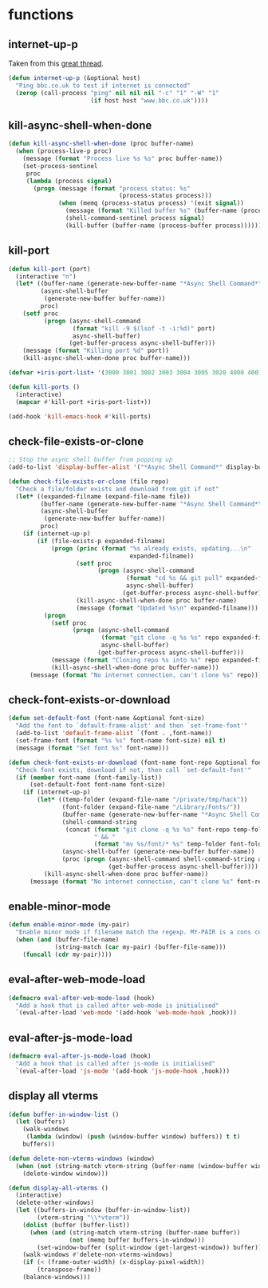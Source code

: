* functions
:PROPERTIES:
:header-args: :results silent :tangle yes
:END:
** internet-up-p
Taken from this [[https://emacs.stackexchange.com/questions/7653/elisp-code-to-check-for-internet-connection][great thread]].
#+begin_src emacs-lisp
  (defun internet-up-p (&optional host)
    "Ping bbc.co.uk to test if internet is connected"
    (zerop (call-process "ping" nil nil nil "-c" "1" "-W" "1"
                         (if host host "www.bbc.co.uk"))))
#+end_src
** kill-async-shell-when-done
#+begin_src emacs-lisp
  (defun kill-async-shell-when-done (proc buffer-name)
    (when (process-live-p proc)
      (message (format "Process live %s %s" proc buffer-name))
      (set-process-sentinel
       proc
       (lambda (process signal)
         (progn (message (format "process status: %s"
                                 (process-status process)))
                (when (memq (process-status process) '(exit signal))
                  (message (format "Killed buffer %s" (buffer-name (process-buffer process))))
                  (shell-command-sentinel process signal)
                  (kill-buffer (buffer-name (process-buffer process)))))))))
#+end_src
** kill-port
#+begin_src emacs-lisp
  (defun kill-port (port)
    (interactive "n")
    (let* ((buffer-name (generate-new-buffer-name "*Async Shell Command*"))
           (async-shell-buffer
            (generate-new-buffer buffer-name))
           proc)
      (setf proc
            (progn (async-shell-command
                    (format "kill -9 $(lsof -t -i:%d)" port)
                    async-shell-buffer)
                   (get-buffer-process async-shell-buffer)))
      (message (format "Killing port %d" port))
      (kill-async-shell-when-done proc buffer-name)))

  (defvar +iris-port-list+ '(3000 3001 3002 3003 3004 3005 3020 4000 4001 4002 4003 4004 4005 4400 4401 4400 4500 4501 5001 5002 5003 5004 8086 9299))

  (defun kill-ports ()
    (interactive)
    (mapcar #'kill-port +iris-port-list+))

  (add-hook 'kill-emacs-hook #'kill-ports)
#+end_src
** check-file-exists-or-clone
#+begin_src emacs-lisp
  ;; Stop the async shell buffer from popping up
  (add-to-list 'display-buffer-alist '("*Async Shell Command*" display-buffer-no-window (nil)))

  (defun check-file-exists-or-clone (file repo)
    "Check a file/folder exists and download from git if not"
    (let* ((expanded-filname (expand-file-name file))
           (buffer-name (generate-new-buffer-name "*Async Shell Command*"))
           (async-shell-buffer
            (generate-new-buffer buffer-name))
           proc)
      (if (internet-up-p)
          (if (file-exists-p expanded-filname)
              (progn (princ (format "%s already exists, updating...\n"
                                    expanded-filname))
                     (setf proc
                           (progn (async-shell-command
                                   (format "cd %s && git pull" expanded-filname)
                                   async-shell-buffer)
                                  (get-buffer-process async-shell-buffer)))
                     (kill-async-shell-when-done proc buffer-name)
                     (message (format "Updated %s\n" expanded-filname)))
            (progn
              (setf proc
                    (progn (async-shell-command
                            (format "git clone -q %s %s" repo expanded-filname)
                            async-shell-buffer)
                           (get-buffer-process async-shell-buffer)))
              (message (format "Cloning repo %s into %s" repo expanded-filname))
              (kill-async-shell-when-done proc buffer-name)))
        (message (format "No internet connection, can't clone %s" repo)))))
#+end_src
** check-font-exists-or-download
#+begin_src emacs-lisp
  (defun set-default-font (font-name &optional font-size)
    "Add the font to `default-frame-alist' and then `set-frame-font'"
    (add-to-list 'default-frame-alist `(font . ,font-name))
    (set-frame-font (format "%s %s" font-name font-size) nil t)
    (message (format "Set font %s" font-name)))

  (defun check-font-exists-or-download (font-name font-repo &optional font-size)
    "Check font exists, download if not, then call `set-default-font'"
    (if (member font-name (font-family-list))
        (set-default-font font-name font-size)
      (if (internet-up-p)
          (let* ((temp-folder (expand-file-name "/private/tmp/hack"))
                 (font-folder (expand-file-name "/Library/Fonts/"))
                 (buffer-name (generate-new-buffer-name "*Async Shell Command*"))
                 (shell-command-string
                  (concat (format "git clone -q %s %s" font-repo temp-folder)
                          " && "
                          (format "mv %s/font/* %s" temp-folder font-folder)))
                 (async-shell-buffer (generate-new-buffer buffer-name))
                 (proc (progn (async-shell-command shell-command-string async-shell-buffer)
                              (get-buffer-process async-shell-buffer))))
            (kill-async-shell-when-done proc buffer-name))
        (message (format "No internet connection, can't clone %s" font-repo)))))
#+end_src
** enable-minor-mode
#+begin_src emacs-lisp
  (defun enable-minor-mode (my-pair)
    "Enable minor mode if filename match the regexp. MY-PAIR is a cons cell (regexp . minor-mode)."
    (when (and (buffer-file-name)
               (string-match (car my-pair) (buffer-file-name)))
      (funcall (cdr my-pair))))
#+end_src
** eval-after-web-mode-load
#+begin_src emacs-lisp
  (defmacro eval-after-web-mode-load (hook)
    "Add a hook that is called after web-mode is initialised"
    `(eval-after-load 'web-mode '(add-hook 'web-mode-hook ,hook)))
#+end_src
** eval-after-js-mode-load
#+begin_src emacs-lisp
  (defmacro eval-after-js-mode-load (hook)
    "Add a hook that is called after js-mode is initialised"
    `(eval-after-load 'js-mode '(add-hook 'js-mode-hook ,hook)))
#+end_src
** display all vterms
#+begin_src emacs-lisp
  (defun buffer-in-window-list ()
    (let (buffers)
      (walk-windows
       (lambda (window) (push (window-buffer window) buffers)) t t)
      buffers))

  (defun delete-non-vterms-windows (window)
    (when (not (string-match vterm-string (buffer-name (window-buffer window))))
      (delete-window window)))

  (defun display-all-vterms ()
    (interactive)
    (delete-other-windows)
    (let ((buffers-in-window (buffer-in-window-list))
          (vterm-string "\\*vterm"))
      (dolist (buffer (buffer-list))
        (when (and (string-match vterm-string (buffer-name buffer))
                   (not (memq buffer buffers-in-window)))
          (set-window-buffer (split-window (get-largest-window)) buffer)))
      (walk-windows #'delete-non-vterms-windows)
      (if (< (frame-outer-width) (x-display-pixel-width))
          (transpose-frame))
      (balance-windows)))
#+end_src
